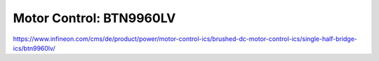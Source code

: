 Motor Control: BTN9960LV
========================

https://www.infineon.com/cms/de/product/power/motor-control-ics/brushed-dc-motor-control-ics/single-half-bridge-ics/btn9960lv/
